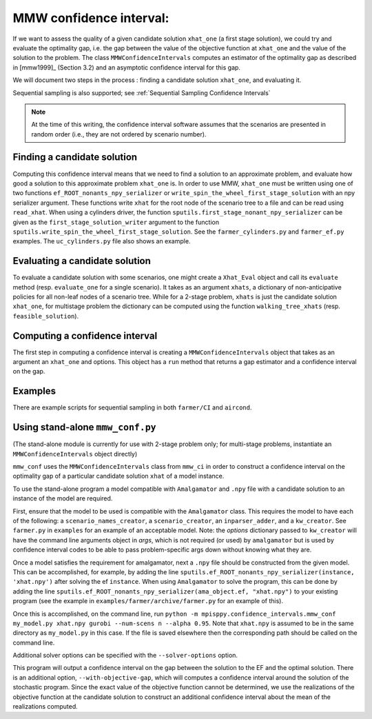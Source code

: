 .. _MMW Confidence Intervals:

MMW confidence interval:
========================

If we want to assess the quality of a given candidate solution ``xhat_one`` 
(a first stage solution), we could try and evaluate the optimality gap, i.e. 
the gap between the value of the objective function
at ``xhat_one`` and the value of the solution to the problem.
The class ``MMWConfidenceIntervals`` computes an estimator of the optimality gap
as described in [mmw1999]_ (Section 3.2) and an asymptotic confidence interval for
this gap. 

We will document two steps in the process : finding a candidate solution 
``xhat_one``, and evaluating it.

Sequential sampling is also supported; see :ref:`Sequential Sampling Confidence Intervals`

.. note :: At the time of this writing, the confidence interval
   software assumes that the scenarios are presented in random order
   (i.e., they are not ordered by scenario number).

Finding a candidate solution
----------------------------

Computing this confidence interval means that we need to find a solution to 
an approximate problem, and evaluate how good a solution to this approximate problem ``xhat_one`` is.
In order to use MMW, ``xhat_one`` must be written using one of two functions 
``ef_ROOT_nonants_npy_serializer`` or ``write_spin_the_wheel_first_stage_solution`` with an npy serializer
argument.
These functions write ``xhat`` for the root node of the scenario tree to a file and can be read using ``read_xhat``.
When using a cylinders driver, the function ``sputils.first_stage_nonant_npy_serializer``
can be given as the ``first_stage_solution_writer`` argument to the function
``sputils.write_spin_the_wheel_first_stage_solution``. See the ``farmer_cylinders.py``
and ``farmer_ef.py`` examples. The ``uc_cylinders.py`` file also shows an example.

Evaluating a candidate solution
-------------------------------

To evaluate a candidate solution with some scenarios, one might
create a ``Xhat_Eval`` object and call its ``evaluate`` method 
(resp. ``evaluate_one`` for a single scenario). It takes as
an argument ``xhats``, a dictionary of non-anticipative policies for all 
non-leaf nodes of a scenario tree. While for a 2-stage problem, ``xhats`` is
just the candidate solution ``xhat_one``, for multistage problem the 
dictionary can be computed using the function ``walking_tree_xhats`` 
(resp. ``feasible_solution``).


Computing a confidence interval
-------------------------------

The first step in computing a confidence interval is creating a ``MMWConfidenceIntervals`` object
that takes as an argument an ``xhat_one`` and options.
This object has a ``run`` method that returns a gap estimator and a confidence interval on the gap.

Examples
--------

There are example scripts for sequential sampling in both ``farmer/CI`` and ``aircond``.

Using stand-alone ``mmw_conf.py``
---------------------------------

(The stand-alone module is currently for use with 2-stage problem only; for multi-stage problems, instantiate an ``MMWConfidenceIntervals`` object directly)

``mmw_conf`` uses the ``MMWConfidenceIntervals`` class from ``mmw_ci`` in order to construct a confidence interval on the optimality gap of a particular candidate solution ``xhat`` of a model instance. 

To use the stand-alone program a model compatible with ``Amalgamator`` and ``.npy`` file with a candidate solution to an instance of the model are required.

First, ensure that the model to be used is compatible with the
``Amalgamator`` class. This requires the model to have each of the
following: a ``scenario_names_creator``, a ``scenario_creator``, an
``inparser_adder``, and a ``kw_creator``. See ``farmer.py`` in
``examples`` for an example of an acceptable model. Note: the `options` dictionary
passed to ``kw_creator`` will have the command line arguments object in `args`, which
is not required (or used) by ``amalgamator`` but is used by confidence interval codes
to be able to pass problem-specific args down without knowing what they are. 

Once a model satisfies the requirement for amalgamator, next a ``.npy`` file should be constructed from the given model. This can be accomplished, for example, by adding the line 
``sputils.ef_ROOT_nonants_npy_serializer(instance, 'xhat.npy')`` after solving the ef ``instance``. When using ``Amalgamator`` to solve the program, this can be done by adding the line
``sputils.ef_ROOT_nonants_npy_serializer(ama_object.ef, "xhat.npy")`` to your existing program (see the example in ``examples/farmer/archive/farmer.py`` for an example of this).

Once this is accomplished, on the command line, run
``python -m mpisppy.confidence_intervals.mmw_conf my_model.py xhat.npy gurobi --num-scens n --alpha 0.95``. Note that ``xhat.npy`` is assumed to be in the same directory as ``my_model.py`` in this case. If the file is saved elsewhere then the corresponding path should be called on the command line.

Additional solver options can be specified with the ``--solver-options`` option.

This program will output a confidence interval on the gap between the
solution to the EF and the optimal solution. There is an additional
option, ``--with-objective-gap``, which will computes a confidence
interval around the solution of the stochastic program. Since the
exact value of the objective function cannot be determined, we use the
realizations of the objective function at the candidate solution to
construct an additional confidence interval about the mean of the
realizations computed.


